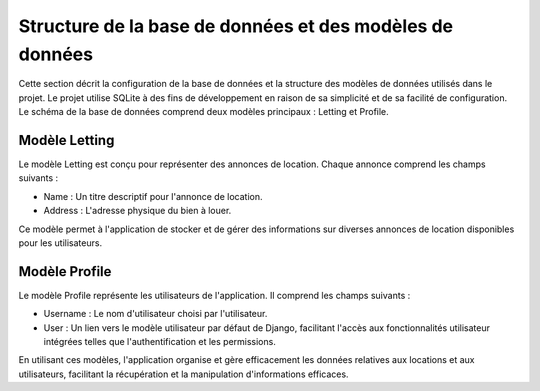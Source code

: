 .. _database_structure:

Structure de la base de données et des modèles de données
=========================================================

Cette section décrit la configuration de la base de données et la structure des modèles de données utilisés dans le projet. Le projet utilise SQLite à des fins de développement en raison de sa simplicité et de sa facilité de configuration. Le schéma de la base de données comprend deux modèles principaux : Letting et Profile.

Modèle Letting
--------------
Le modèle Letting est conçu pour représenter des annonces de location. Chaque annonce comprend les champs suivants :

- Name : Un titre descriptif pour l'annonce de location.
- Address : L'adresse physique du bien à louer.

Ce modèle permet à l'application de stocker et de gérer des informations sur diverses annonces de location disponibles pour les utilisateurs.

Modèle Profile
--------------
Le modèle Profile représente les utilisateurs de l'application. Il comprend les champs suivants :

- Username : Le nom d'utilisateur choisi par l'utilisateur.
- User : Un lien vers le modèle utilisateur par défaut de Django, facilitant l'accès aux fonctionnalités utilisateur intégrées telles que l'authentification et les permissions.

En utilisant ces modèles, l'application organise et gère efficacement les données relatives aux locations et aux utilisateurs, facilitant la récupération et la manipulation d'informations efficaces.